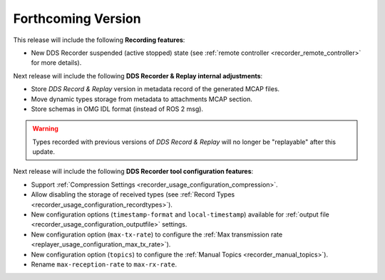 .. add orphan tag when new info added to this file

.. :orphan:

###################
Forthcoming Version
###################

This release will include the following **Recording features**:

* New DDS Recorder suspended (active stopped) state (see :ref:`remote controller <recorder_remote_controller>` for more details).

Next release will include the following **DDS Recorder & Replay internal adjustments**:

* Store *DDS Record & Replay* version in metadata record of the generated MCAP files.
* Move dynamic types storage from metadata to attachments MCAP section.
* Store schemas in OMG IDL format (instead of ROS 2 msg).

.. warning::

    Types recorded with previous versions of *DDS Record & Replay* will no longer be "replayable" after this update.

Next release will include the following **DDS Recorder tool configuration features**:

* Support :ref:`Compression Settings <recorder_usage_configuration_compression>`.
* Allow disabling the storage of received types (see :ref:`Record Types <recorder_usage_configuration_recordtypes>`).
* New configuration options (``timestamp-format`` and ``local-timestamp``) available for :ref:`output file <recorder_usage_configuration_outputfile>` settings.
* New configuration option (``max-tx-rate``) to configure the :ref:`Max transmission rate <replayer_usage_configuration_max_tx_rate>`).
* New configuration option (``topics``) to configure the :ref:`Manual Topics <recorder_manual_topics>`).
* Rename ``max-reception-rate`` to ``max-rx-rate``.
